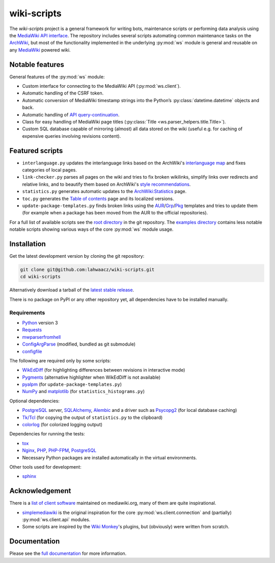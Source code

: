 wiki-scripts
============

.. after-top-level-title

The `wiki-scripts` project is a general framework for writing bots, maintenance
scripts or performing data analysis using the `MediaWiki API interface`_. The
repository includes several scripts automating common maintenance tasks on the
`ArchWiki`_, but most of the functionality implemented in the underlying
:py:mod:`ws` module is general and reusable on any `MediaWiki`_ powered wiki.

.. _ArchWiki: https://wiki.archlinux.org
.. _MediaWiki: https://www.mediawiki.org/wiki/MediaWiki
.. _MediaWiki API interface: https://www.mediawiki.org/wiki/API

Notable features
----------------

General features of the :py:mod:`ws` module:

- Custom interface for connecting to the MediaWiki API (:py:mod:`ws.client`).
- Automatic handling of the CSRF token.
- Automatic conversion of MediaWiki timestamp strings into the Python’s
  :py:class:`datetime.datetime` objects and back.
- Automatic handling of `API query-continuation`_.
- Class for easy handling of MediaWiki page titles
  (:py:class:`Title <ws.parser_helpers.title.Title>`).
- Custom SQL database capable of mirroring (almost) all data stored on the wiki
  (useful e.g. for caching of expensive queries involving revisions content).

.. _API query-continuation: https://www.mediawiki.org/wiki/API:Query#Continuing_queries

Featured scripts
----------------

- ``interlanguage.py``
  updates the interlanguage links based on the ArchWiki's `interlanguage map`_
  and fixes categories of local pages.
- ``link-checker.py``
  parses all pages on the wiki and tries to fix broken wikilinks, simplify
  links over redirects and relative links, and to beautify them based on
  ArchWiki's `style recommendations`_.
- ``statistics.py``
  generates automatic updates to the `ArchWiki:Statistics`_ page.
- ``toc.py``
  generates the `Table of contents`_ page and its localized versions.
- ``update-package-templates.py``
  finds broken links using the `AUR`_/`Grp`_/`Pkg`_ templates and tries to
  update them (for example when a package has been moved from the AUR to the
  official repositories).

For a full list of available scripts see the `root directory`_ in the git
repository. The `examples directory`_ contains less notable notable scripts
showing various ways of the core :py:mod:`ws` module usage.

.. _`interlanguage map`: https://wiki.archlinux.org/index.php/Help:I18n
.. _`style recommendations`: https://wiki.archlinux.org/index.php/Help:Style
.. _`ArchWiki:Statistics`: https://wiki.archlinux.org/index.php/ArchWiki:Statistics
.. _`Table of contents`: https://wiki.archlinux.org/index.php/Table_of_contents
.. _`AUR`: https://wiki.archlinux.org/index.php/Template:AUR
.. _`Grp`: https://wiki.archlinux.org/index.php/Template:Grp
.. _`Pkg`: https://wiki.archlinux.org/index.php/Template:Pkg
.. _`root directory`: https://github.com/lahwaacz/wiki-scripts
.. _`examples directory`: https://github.com/lahwaacz/wiki-scripts/blob/master/examples

Installation
------------

Get the latest development version by cloning the git repository:

.. code::

    git clone git@github.com:lahwaacz/wiki-scripts.git
    cd wiki-scripts

Alternatively download a tarball of the `latest stable release`_.

There is no package on PyPI or any other repository yet, all dependencies have
to be installed manually.

.. _latest stable release: https://github.com/lahwaacz/wiki-scripts/releases/latest

Requirements
............

- `Python`_ version 3
- `Requests`_
- `mwparserfromhell`_
- `ConfigArgParse`_ (modified, bundled as git submodule)
- `configfile`_

.. _Python: https://www.python.org/
.. _Requests: http://python-requests.org
.. _mwparserfromhell: https://github.com/earwig/mwparserfromhell
.. _ConfigArgParse: https://github.com/lahwaacz/ConfigArgParse/tree/config_files_without_merging
.. _configfile: https://github.com/kynikos/lib.py.configfile

The following are required only by some scripts:

- `WikEdDiff`_ (for highlighting differences between revisions in interactive
  mode)
- `Pygments`_ (alternative highlighter when WikEdDiff is not available)
- `pyalpm`_ (for ``update-package-templates.py``)
- `NumPy`_ and `matplotlib`_ (for ``statistics_histograms.py``)

.. _WikEdDiff: https://github.com/lahwaacz/python-wikeddiff
.. _Pygments: http://pygments.org/
.. _pyalpm: https://projects.archlinux.org/users/remy/pyalpm.git/
.. _NumPy: http://www.numpy.org/
.. _matplotlib: http://matplotlib.org/

Optional dependencies:

- `PostgreSQL`_ server, `SQLAlchemy`_, `Alembic`_ and a driver such as
  `Psycopg2`_ (for local database caching)
- `Tk/Tcl`_ (for copying the output of ``statistics.py`` to the clipboard)
- `colorlog`_ (for colorized logging output)

.. _PostgreSQL: https://www.postgresql.org/
.. _SQLAlchemy: http://www.sqlalchemy.org/
.. _Alembic: http://alembic.zzzcomputing.com/en/latest/
.. _Psycopg2: http://initd.org/psycopg/
.. _Tk/Tcl: https://docs.python.org/3.4/library/tk.html
.. _colorlog: https://github.com/borntyping/python-colorlog

Dependencies for running the tests:

- `tox`_
- `Nginx`_, `PHP`_, `PHP-FPM`_, `PostgreSQL`_
- Necessary Python packages are installed automatically in the virtual
  environments.

.. _tox: https://testrun.org/tox/latest/
.. _Nginx: http://nginx.org/
.. _PHP: http://php.net/
.. _PHP-FPM: https://php-fpm.org/

Other tools used for development:

- `sphinx`_

.. _sphinx: http://sphinx-doc.org/

Acknowledgement
---------------

There is a `list of client software`_ maintained on mediawiki.org, many of them
are quite inspirational.

- `simplemediawiki`_ is the original inspiration for the core
  :py:mod:`ws.client.connection` and (partially) :py:mod:`ws.client.api` modules.
- Some scripts are inspired by the `Wiki Monkey`_'s plugins, but (obviously) were
  written from scratch.

.. _list of client software: https://www.mediawiki.org/wiki/API:Client_code#Python
.. _simplemediawiki: https://github.com/ianweller/python-simplemediawiki
.. _Wiki Monkey: https://github.com/kynikos/wiki-monkey

.. before-documentation-section

Documentation
-------------

Please see the `full documentation <http://lahwaacz.github.io/wiki-scripts/>`_
for more information.
